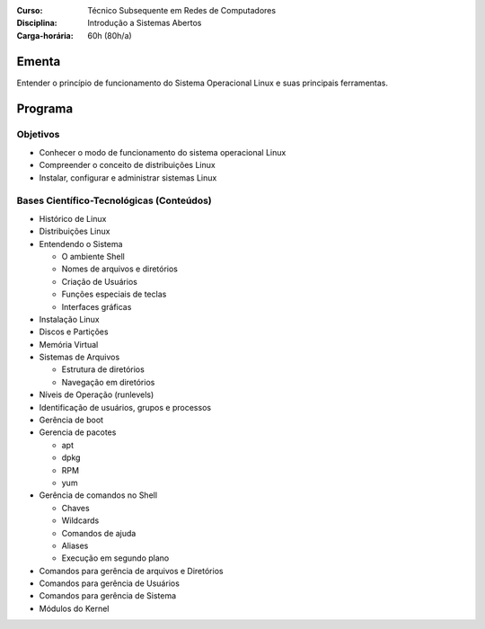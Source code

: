 :Curso: Técnico Subsequente em Redes de Computadores
:Disciplina: Introdução a Sistemas Abertos
:Carga-horária: 60h (80h/a)

Ementa
======

Entender o princípio de funcionamento do Sistema Operacional Linux e suas principais ferramentas.

Programa
========

Objetivos
---------

* Conhecer o modo de funcionamento do sistema operacional Linux
* Compreender o conceito de distribuições Linux
* Instalar, configurar e administrar sistemas Linux

Bases Científico-Tecnológicas (Conteúdos)
--------------------------------------------

* Histórico de Linux
* Distribuições Linux
* Entendendo o Sistema

  * O ambiente Shell
  * Nomes de arquivos e diretórios
  * Criação de Usuários
  * Funções especiais de teclas
  * Interfaces gráficas

* Instalação Linux
* Discos e Partições
* Memória Virtual
* Sistemas de Arquivos

  * Estrutura de diretórios
  * Navegação em diretórios

* Níveis de Operação (runlevels)
* Identificação de usuários, grupos e processos
* Gerência de boot
* Gerencia de pacotes

  * apt
  * dpkg
  * RPM
  * yum

* Gerência de comandos no Shell

  * Chaves
  * Wildcards
  * Comandos de ajuda
  * Aliases
  * Execução em segundo plano

* Comandos para gerência de arquivos e Diretórios
* Comandos para gerência de Usuários
* Comandos para gerência de Sistema
* Módulos do Kernel
